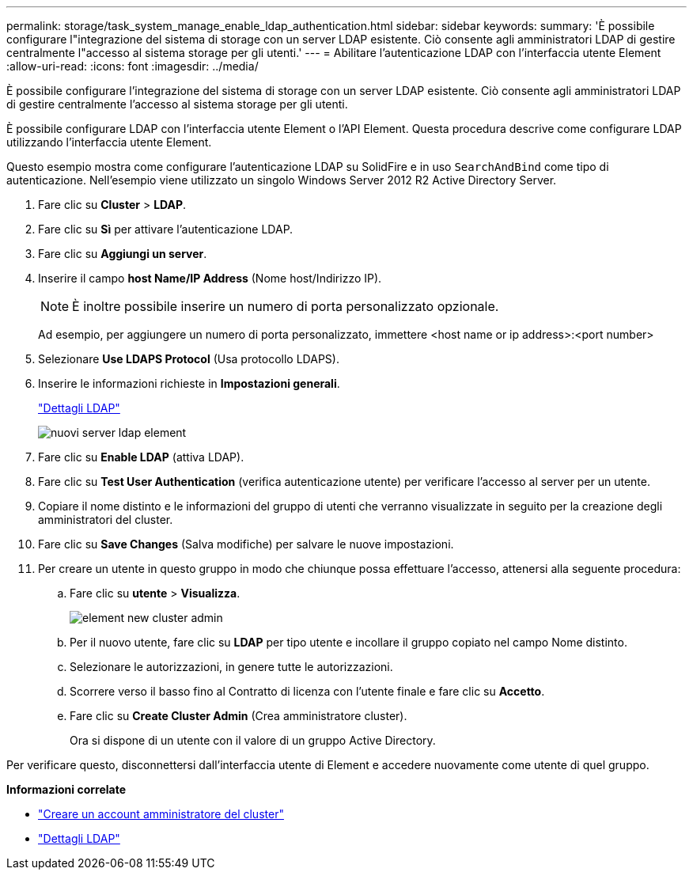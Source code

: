 ---
permalink: storage/task_system_manage_enable_ldap_authentication.html 
sidebar: sidebar 
keywords:  
summary: 'È possibile configurare l"integrazione del sistema di storage con un server LDAP esistente. Ciò consente agli amministratori LDAP di gestire centralmente l"accesso al sistema storage per gli utenti.' 
---
= Abilitare l'autenticazione LDAP con l'interfaccia utente Element
:allow-uri-read: 
:icons: font
:imagesdir: ../media/


[role="lead"]
È possibile configurare l'integrazione del sistema di storage con un server LDAP esistente. Ciò consente agli amministratori LDAP di gestire centralmente l'accesso al sistema storage per gli utenti.

È possibile configurare LDAP con l'interfaccia utente Element o l'API Element. Questa procedura descrive come configurare LDAP utilizzando l'interfaccia utente Element.

Questo esempio mostra come configurare l'autenticazione LDAP su SolidFire e in uso `SearchAndBind` come tipo di autenticazione. Nell'esempio viene utilizzato un singolo Windows Server 2012 R2 Active Directory Server.

. Fare clic su *Cluster* > *LDAP*.
. Fare clic su *Sì* per attivare l'autenticazione LDAP.
. Fare clic su *Aggiungi un server*.
. Inserire il campo *host Name/IP Address* (Nome host/Indirizzo IP).
+

NOTE: È inoltre possibile inserire un numero di porta personalizzato opzionale.

+
Ad esempio, per aggiungere un numero di porta personalizzato, immettere <host name or ip address>:<port number>

. Selezionare *Use LDAPS Protocol* (Usa protocollo LDAPS).
. Inserire le informazioni richieste in *Impostazioni generali*.
+
link:reference_system_manage_ldap_details.md#["Dettagli LDAP"]

+
image::../media/element_new_ldap_servers.jpg[nuovi server ldap element]

. Fare clic su *Enable LDAP* (attiva LDAP).
. Fare clic su *Test User Authentication* (verifica autenticazione utente) per verificare l'accesso al server per un utente.
. Copiare il nome distinto e le informazioni del gruppo di utenti che verranno visualizzate in seguito per la creazione degli amministratori del cluster.
. Fare clic su *Save Changes* (Salva modifiche) per salvare le nuove impostazioni.
. Per creare un utente in questo gruppo in modo che chiunque possa effettuare l'accesso, attenersi alla seguente procedura:
+
.. Fare clic su *utente* > *Visualizza*.
+
image::../media/element_new_cluster_admin.jpg[element new cluster admin]

.. Per il nuovo utente, fare clic su *LDAP* per tipo utente e incollare il gruppo copiato nel campo Nome distinto.
.. Selezionare le autorizzazioni, in genere tutte le autorizzazioni.
.. Scorrere verso il basso fino al Contratto di licenza con l'utente finale e fare clic su *Accetto*.
.. Fare clic su *Create Cluster Admin* (Crea amministratore cluster).
+
Ora si dispone di un utente con il valore di un gruppo Active Directory.





Per verificare questo, disconnettersi dall'interfaccia utente di Element e accedere nuovamente come utente di quel gruppo.

*Informazioni correlate*

* link:concept_system_manage_manage_cluster_administrator_users.html#create_cluster_admin_account["Creare un account amministratore del cluster"]
* link:concept_system_manage_manage_ldap.html#view_ldap_details["Dettagli LDAP"]

